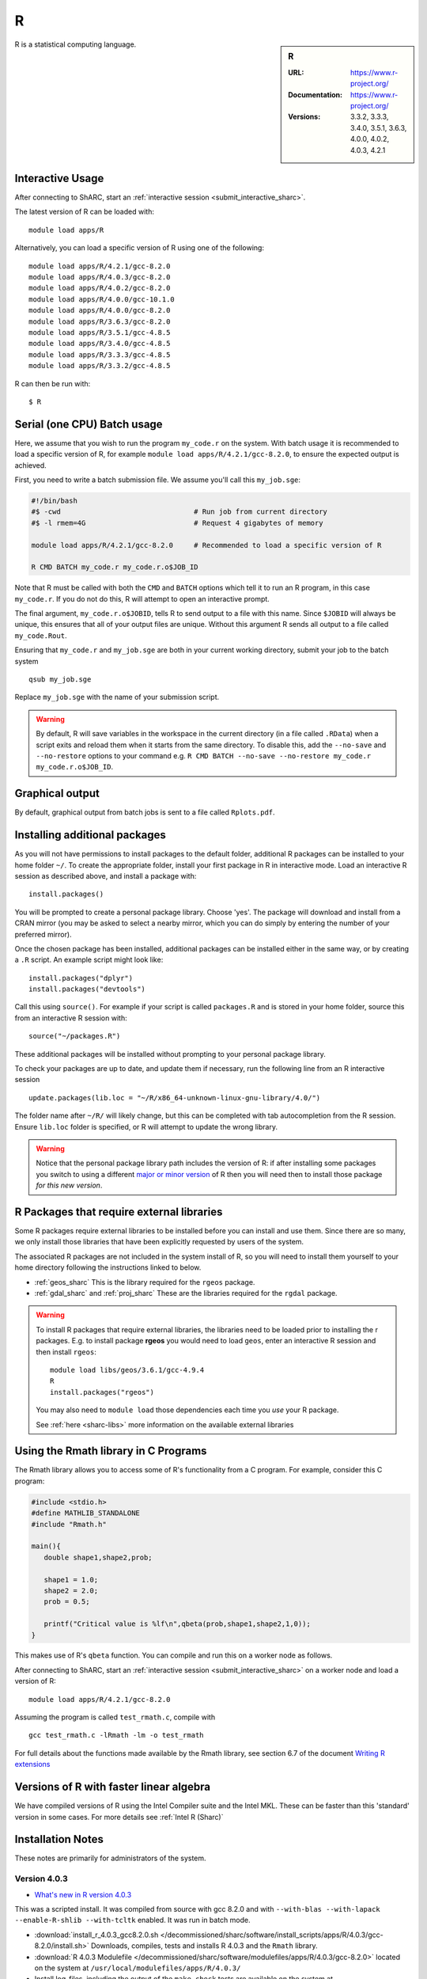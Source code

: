 .. _sharc_r:

R
=

.. sidebar:: R

   :URL: https://www.r-project.org/
   :Documentation: https://www.r-project.org/
   :Versions: 3.3.2, 3.3.3, 3.4.0, 3.5.1, 3.6.3, 4.0.0, 4.0.2, 4.0.3, 4.2.1

R is a statistical computing language.

Interactive Usage
-----------------
After connecting to ShARC, start an :ref:`interactive session <submit_interactive_sharc>`.

The latest version of R can be loaded with: ::

   module load apps/R

Alternatively, you can load a specific version of R using one of the following: ::
  
   module load apps/R/4.2.1/gcc-8.2.0   
   module load apps/R/4.0.3/gcc-8.2.0   
   module load apps/R/4.0.2/gcc-8.2.0
   module load apps/R/4.0.0/gcc-10.1.0
   module load apps/R/4.0.0/gcc-8.2.0
   module load apps/R/3.6.3/gcc-8.2.0
   module load apps/R/3.5.1/gcc-4.8.5
   module load apps/R/3.4.0/gcc-4.8.5
   module load apps/R/3.3.3/gcc-4.8.5
   module load apps/R/3.3.2/gcc-4.8.5

R can then be run with: ::

   $ R

Serial (one CPU) Batch usage
----------------------------
Here, we assume that you wish to run the program ``my_code.r`` on the system. 
With batch usage it is recommended to load a specific version of R, 
for example ``module load apps/R/4.2.1/gcc-8.2.0``, 
to ensure the expected output is achieved.

First, you need to write a batch submission file. 
We assume you'll call this ``my_job.sge``:

.. code-block:: bash

   #!/bin/bash
   #$ -cwd                                # Run job from current directory
   #$ -l rmem=4G                          # Request 4 gigabytes of memory

   module load apps/R/4.2.1/gcc-8.2.0     # Recommended to load a specific version of R

   R CMD BATCH my_code.r my_code.r.o$JOB_ID

Note that R must be called with both the ``CMD`` and ``BATCH`` options 
which tell it to run an R program, 
in this case ``my_code.r``. 
If you do not do this, R will attempt to open an interactive prompt.

The final argument, ``my_code.r.o$JOBID``, tells R to send output to a file with this name. 
Since ``$JOBID`` will always be unique, this ensures that all of your output files are unique. 
Without this argument R sends all output to a file called ``my_code.Rout``.

Ensuring that ``my_code.r`` and ``my_job.sge`` are both in your current working directory, 
submit your job to the batch system ::

	qsub my_job.sge

Replace ``my_job.sge`` with the name of your submission script.

.. warning::
   By default, R will save variables in the workspace in the current directory 
   (in a file called ``.RData``) 
   when a script exits and reload them when it starts from the same directory. 
   To disable this, add the ``--no-save`` and ``--no-restore`` options to your command 
   e.g. ``R CMD BATCH --no-save --no-restore my_code.r my_code.r.o$JOB_ID``.

Graphical output
----------------
By default, graphical output from batch jobs is sent to a file called ``Rplots.pdf``.

Installing additional packages
------------------------------

As you will not have permissions to install packages to the default folder, 
additional R packages can be installed to your home folder ``~/``. 
To create the appropriate folder, 
install your first package in R in interactive mode. 
Load an interactive R session as described above, and install a package with: ::

   install.packages()

You will be prompted to create a personal package library. 
Choose 'yes'. 
The package will download and install from a CRAN mirror 
(you may be asked to select a nearby mirror, 
which you can do simply by entering the number of your preferred mirror).

Once the chosen package has been installed, 
additional packages can be installed either in the same way, 
or by creating a ``.R`` script. 
An example script might look like: ::

   install.packages("dplyr")
   install.packages("devtools")

Call this using ``source()``. 
For example if your script is called ``packages.R`` and is stored in your home folder, 
source this from an interactive R session with: ::

   source("~/packages.R")

These additional packages will be installed without prompting to your personal package library.

To check your packages are up to date, and update them if necessary, 
run the following line from an R interactive session ::

   update.packages(lib.loc = "~/R/x86_64-unknown-linux-gnu-library/4.0/")

The folder name after ``~/R/`` will likely change, 
but this can be completed with tab autocompletion from the R session. 
Ensure ``lib.loc`` folder is specified, or R will attempt to update the wrong library.

.. warning::
    Notice that the personal package library path includes the version of R:
    if after installing some packages you switch to using a different `major or minor version <http://semver.org/>`_ of R
    then you will need then to install those package *for this new version*.

R Packages that require external libraries
------------------------------------------
Some R packages require external libraries to be installed before you can install and use them. 
Since there are so many, we only install those libraries that have been explicitly requested by users of the system.

The associated R packages are not included in the system install of R, 
so you will need to install them yourself to your home directory following the instructions linked to below.

* :ref:`geos_sharc` This is the library required for the ``rgeos`` package.
* :ref:`gdal_sharc` and :ref:`proj_sharc` These are the libraries required for the ``rgdal`` package.

.. warning::
   To install R packages that require external libraries, the libraries need to be loaded prior to installing the r packages. 
   E.g. to install package **rgeos** you would need to load ``geos``, enter an interactive R session and then install ``rgeos``: ::
	
      module load libs/geos/3.6.1/gcc-4.9.4
      R
      install.packages("rgeos")

   You may also need to ``module load`` those dependencies each time you *use* your R package.

   See :ref:`here <sharc-libs>` more information on the available external libraries

Using the Rmath library in C Programs
-------------------------------------
The Rmath library allows you to access some of R's functionality from a C program. 
For example, consider this C program:

.. code-block:: c

   #include <stdio.h>
   #define MATHLIB_STANDALONE
   #include "Rmath.h"

   main(){
      double shape1,shape2,prob;

      shape1 = 1.0;
      shape2 = 2.0;
      prob = 0.5;

      printf("Critical value is %lf\n",qbeta(prob,shape1,shape2,1,0));
   }

This makes use of R's ``qbeta`` function. 
You can compile and run this on a worker node as follows.

After connecting to ShARC, start an :ref:`interactive session <submit_interactive_sharc>` on a worker node
and load a version of R: ::

   module load apps/R/4.2.1/gcc-8.2.0

Assuming the program is called ``test_rmath.c``, compile with ::

   gcc test_rmath.c -lRmath -lm -o test_rmath

For full details about the functions made available by the Rmath library, 
see section 6.7 of the document `Writing R extensions <https://cran.r-project.org/doc/manuals/r-release/R-exts.html#Numerical-analysis-subroutines>`_

Versions of R with faster linear algebra
----------------------------------------
We have compiled versions of R using the Intel Compiler suite and the Intel MKL. 
These can be faster than this 'standard' version in some cases. 
For more details see :ref:`Intel R (Sharc)`

Installation Notes
------------------
These notes are primarily for administrators of the system.


Version 4.0.3
^^^^^^^^^^^^^

* `What's new in R version 4.0.3 <https://stat.ethz.ch/pipermail/r-announce/2020/000662.html>`_ 

This was a scripted install. It was compiled from source with gcc 8.2.0 and with ``--with-blas --with-lapack --enable-R-shlib --with-tcltk`` enabled. It was run in batch mode.

* :download:`install_r_4.0.3_gcc8.2.0.sh </decommissioned/sharc/software/install_scripts/apps/R/4.0.3/gcc-8.2.0/install.sh>` Downloads, compiles, tests and installs R 4.0.3 and the ``Rmath`` library.
* :download:`R 4.0.3 Modulefile </decommissioned/sharc/software/modulefiles/apps/R/4.0.3/gcc-8.2.0>` located on the system at ``/usr/local/modulefiles/apps/R/4.0.3/``
* Install log-files, including the output of the ``make check`` tests are available on the system at ``/usr/local/packages/apps/R/4.0.3/gcc-8.2.0/install_logs/``

Version 4.0.2
^^^^^^^^^^^^^

* `What's new in R version 4.0.2 <https://stat.ethz.ch/pipermail/r-announce/2020/000658.html>`_ 

This was a scripted install. It was compiled from source with gcc 8.2.0 and with ``--with-blas --with-lapack --enable-R-shlib --with-tcltk`` enabled. It was run in batch mode.

* :download:`install_r_4.0.2_gcc8.2.0.sh </decommissioned/sharc/software/install_scripts/apps/R/4.0.2/gcc-8.2.0/install.sh>` Downloads, compiles, tests and installs R 4.0.3 and the ``Rmath`` library.
* :download:`R 4.0.2 Modulefile </decommissioned/sharc/software/modulefiles/apps/R/4.0.2/gcc-8.2.0>` located on the system at ``/usr/local/modulefiles/apps/R/4.0.2/``
* Install log-files, including the output of the ``make check`` tests are available on the system at ``/usr/local/packages/apps/R/4.0.2/gcc-8.2.0/install_logs/``


Version 4.0.0
^^^^^^^^^^^^^

* `What's new in R version 4.0.0 <https://stat.ethz.ch/pipermail/r-announce/2020/000653.html>`_ 

This was a set of scripted installs. It was compiled from source with gcc 8.2.0 / gcc 10.1.0 with ``--with-blas --with-lapack --enable-R-shlib --with-tcltk`` enabled. It was run in installed with an interactive session mode.

* :download:`install-R4.0-gcc-8.2.0.sh </decommissioned/sharc/software/install_scripts/apps/R/4.0.0/gcc-8.2.0/install-R4.0-gcc-8.2.0.sh>` Downloads, compiles, tests and installs R 4.0.0 and the ``Rmath`` library.

* :download:`install-R4.0-gcc-10.1.0.sh </decommissioned/sharc/software/install_scripts/apps/R/4.0.0/gcc-10.1.0/install-R4.0-gcc-10.1.0.sh>` Downloads, compiles, tests and installs R 4.0.0 and the ``Rmath`` library.

* :download:`R 4.0.0 GCC 8.2.0 Modulefile </decommissioned/sharc/software/modulefiles/apps/R/4.0.0/gcc-8.2.0>` located on the system at ``/usr/local/modulefiles/apps/R/4.0.0/``
* :download:`R 4.0.0 GCC 10.1.0 Modulefile </decommissioned/sharc/software/modulefiles/apps/R/4.0.0/gcc-10.1.0>` located on the system at ``/usr/local/modulefiles/apps/R/4.0.0/``

* Install log-files, including the output of the ``make check`` tests are available on the system at ``/usr/local/packages/apps/R/4.0.0/gcc-8.2.0/install_logs/`` and ``/usr/local/packages/apps/R/4.0.0/gcc-10.1/install_logs/``

* PCRE2 was compiled as a dependency with the appropriate compilers for each.


Version 3.6.3
^^^^^^^^^^^^^

* `What's new in R version 3.6.3 <https://stat.ethz.ch/pipermail/r-announce/2020/000650.html>`_ 

This was a scripted install. It was compiled from source with gcc 8.2.0 and with ``--with-blas --with-lapack --enable-R-shlib --with-tcltk`` enabled. It was run in batch mode.

* :download:`install_r_3.6.3_gcc8.2.0.sh </decommissioned/sharc/software/install_scripts/apps/R/3.6.3/gcc-8.2.0/install.sh>` Downloads, compiles, tests and installs R 3.6.3 and the ``Rmath`` library.
* :download:`R 3.6.3 Modulefile </decommissioned/sharc/software/modulefiles/apps/R/3.6.3/gcc-8.2.0>` located on the system at ``/usr/local/modulefiles/apps/R/3.6.3/``
* Install log-files, including the output of the ``make check`` tests are available on the system at ``/usr/local/packages/apps/R/3.6.3/gcc-8.2.0/install_logs/``

Version 3.5.1
^^^^^^^^^^^^^

* `What's new in R version 3.5.1 <https://stat.ethz.ch/pipermail/r-announce/2018/000630.html>`_ 

This was a scripted install. It was compiled from source with gcc 4.8.5 and with ``--enable-R-shlib`` enabled. It was run in batch mode.

* :download:`install_r_3.5.1_gcc4.8.5.sh </decommissioned/sharc/software/install_scripts/apps/R/3.5.1/gcc-4.8.5/install_r_3.5.1_gcc4.8.5.sh>` Downloads, compiles, tests and installs R 3.5.1 and the ``Rmath`` library.
* :download:`R 3.5.1 Modulefile </decommissioned/sharc/software/modulefiles/apps/R/3.5.1/gcc-4.8.5>` located on the system at ``/usr/local/modulefiles/apps/R/3.5.1/``
* Install log-files, including the output of the ``make check`` tests are available on the system at ``/usr/local/packages/apps/R/3.5.1/gcc-4.8.5/install_logs/``


Version 3.4.0
^^^^^^^^^^^^^

* `What's new in R version 3.4.0 <https://stat.ethz.ch/pipermail/r-announce/2017/000612.html>`_ 

This was a scripted install. It was compiled from source with gcc 4.8.5 and with ``--enable-R-shlib`` enabled. It was run in batch mode.

* :download:`install_r_3.4.0_gcc4.8.5.sh </decommissioned/sharc/software/install_scripts/apps/R/3.4.0/gcc-4.8.5/install_r_3.4.0_gcc4.8.5.sh>` Downloads, compiles, tests and installs R 3.4.0 and the ``Rmath`` library.
* :download:`R 3.4.0 Modulefile </decommissioned/sharc/software/modulefiles/apps/R/3.4.0/gcc-4.8.5>` located on the system at ``/usr/local/modulefiles/apps/R/3.4.0/``
* Install log-files, including the output of the ``make check`` tests are available on the system at ``/usr/local/packages/apps/R/3.4.0/gcc-4.8.5/install_logs/``

Version 3.3.3
^^^^^^^^^^^^^

* `What's new in R version 3.3.3 <https://stat.ethz.ch/pipermail/r-help//2017-March/445277.html>`_

This was a scripted install. It was compiled from source with gcc 4.8.5 and with ``--enable-R-shlib`` enabled. It was run in batch mode.

* :download:`install_r_3.3.3_gcc4.8.5.sh </decommissioned/sharc/software/install_scripts/apps/R/3.3.3/gcc-4.8.5/install_r_3.3.3_gcc4.8.5.sh>` Downloads, compiles, tests and installs R 3.3.3 and the ``Rmath`` library.
* :download:`R 3.3.3 Modulefile </decommissioned/sharc/software/modulefiles/apps/R/3.3.3/gcc-4.8.5>` located on the system at ``/usr/local/modulefiles/apps/R/3.3.3/``
* Install log-files, including the output of the ``make check`` tests are available on the system at ``/usr/local/packages/apps/R/3.3.3/gcc-4.8.5/install_logs/``

Version 3.3.2
^^^^^^^^^^^^^

* `What's new in R version 3.3.2 <https://stat.ethz.ch/pipermail/r-announce/2016/000608.html>`_

This was a scripted install. It was compiled from source with gcc 4.8.5 and with ``--enable-R-shlib`` enabled. It was run in batch mode.

* :download:`install_r_3.3.2_gcc4.8.5.sh </decommissioned/sharc/software/install_scripts/apps/R/3.3.2/gcc-4.8.5/install_r_3.3.2_gcc4.8.5.sh>` Downloads, compiles, tests and installs R 3.3.2 and the ``Rmath`` library.
* :download:`R 3.3.2 Modulefile </decommissioned/sharc/software/modulefiles/apps/R//3.3.2/gcc-4.8.5>` located on the system at ``/usr/local/modulefiles/apps/R/3.3.2/``
* Install log-files, including the output of the ``make check`` tests are available on the system at ``/usr/local/packages/apps/R/3.3.2/gcc-4.8.5/install_logs/``
